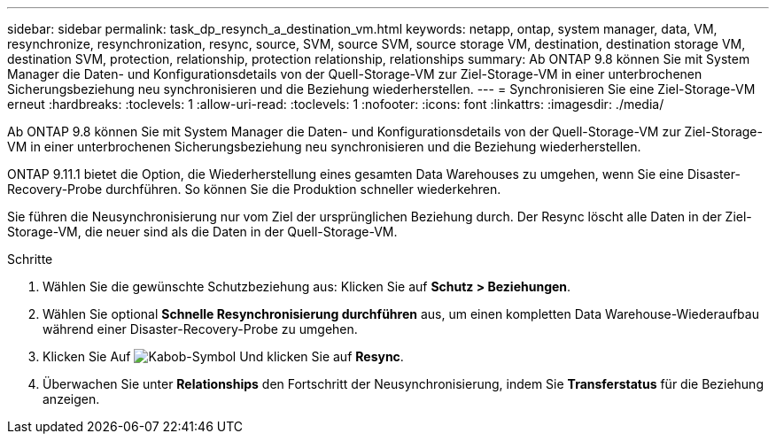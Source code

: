 ---
sidebar: sidebar 
permalink: task_dp_resynch_a_destination_vm.html 
keywords: netapp, ontap, system manager, data, VM, resynchronize, resynchronization, resync, source, SVM, source SVM, source storage VM, destination, destination storage VM, destination SVM, protection, relationship, protection relationship, relationships 
summary: Ab ONTAP 9.8 können Sie mit System Manager die Daten- und Konfigurationsdetails von der Quell-Storage-VM zur Ziel-Storage-VM in einer unterbrochenen Sicherungsbeziehung neu synchronisieren und die Beziehung wiederherstellen. 
---
= Synchronisieren Sie eine Ziel-Storage-VM erneut
:hardbreaks:
:toclevels: 1
:allow-uri-read: 
:toclevels: 1
:nofooter: 
:icons: font
:linkattrs: 
:imagesdir: ./media/


[role="lead"]
Ab ONTAP 9.8 können Sie mit System Manager die Daten- und Konfigurationsdetails von der Quell-Storage-VM zur Ziel-Storage-VM in einer unterbrochenen Sicherungsbeziehung neu synchronisieren und die Beziehung wiederherstellen.

ONTAP 9.11.1 bietet die Option, die Wiederherstellung eines gesamten Data Warehouses zu umgehen, wenn Sie eine Disaster-Recovery-Probe durchführen. So können Sie die Produktion schneller wiederkehren.

Sie führen die Neusynchronisierung nur vom Ziel der ursprünglichen Beziehung durch. Der Resync löscht alle Daten in der Ziel-Storage-VM, die neuer sind als die Daten in der Quell-Storage-VM.

.Schritte
. Wählen Sie die gewünschte Schutzbeziehung aus: Klicken Sie auf *Schutz > Beziehungen*.
. Wählen Sie optional *Schnelle Resynchronisierung durchführen* aus, um einen kompletten Data Warehouse-Wiederaufbau während einer Disaster-Recovery-Probe zu umgehen.
. Klicken Sie Auf image:icon_kabob.gif["Kabob-Symbol"] Und klicken Sie auf *Resync*.
. Überwachen Sie unter *Relationships* den Fortschritt der Neusynchronisierung, indem Sie *Transferstatus* für die Beziehung anzeigen.

